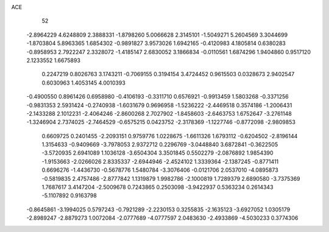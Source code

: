 ACE 
   52
  -2.8964229   4.6248809   2.3888331  -1.8798260   5.0066628   2.3145101
  -1.5049271   5.2604569   3.3044699  -1.8703804   5.8963365   1.6854302
  -0.9891827   3.9573026   1.6942165  -0.4120983   4.1805814   0.6380283
  -0.8958953   2.7922247   2.3328072  -1.4185147   2.6830052   3.1866834
  -0.0110561   1.6874296   1.9404860   0.9517120   2.1233552   1.6675893
   0.2247219   0.8026763   3.1743211  -0.7069155   0.3194154   3.4724452
   0.9615503   0.0328673   2.9402547   0.6030963   1.4053145   4.0010393
  -0.4900550   0.8961426   0.6958980  -0.4106193  -0.3311710   0.6576921
  -0.9913459   1.5803268  -0.3371256  -0.9831353   2.5931424  -0.2740938
  -1.6031679   0.9696958  -1.5236222  -2.4469518   0.3574186  -1.2006431
  -2.1433288   2.1012231  -2.4064246  -2.8600268   2.7027902  -1.8458603
  -2.6463753   1.6752647  -3.2761148  -1.3246904   2.7374025  -2.7464529
  -0.6575215   0.0423752  -2.3178369  -1.1227746  -0.8772098  -2.9809853
   0.6609725   0.2401455  -2.2093151   0.9759776   1.0228675  -1.6611326
   1.6793112  -0.6204502  -2.8196144   1.3154633  -0.9409669  -3.7978053
   2.9372712   0.2296769  -3.0448840   3.6872841  -0.3622505  -3.5720935
   2.6941089   1.1036128  -3.6504304   3.3501845   0.5502279  -2.0876892
   1.9854390  -1.9153663  -2.0266026   2.8335337  -2.6944946  -2.4524102
   1.3339364  -2.1387245  -0.8771411   0.6696276  -1.4436730  -0.5678776
   1.5480784  -3.3076406  -0.0121706   2.0537010  -4.0895873  -0.5819835
   2.4757486  -2.8777842   1.1319879   1.9982786  -2.1000819   1.7289379
   2.6890580  -3.7375369   1.7687617   3.4147204  -2.5009678   0.7243865
   0.2503098  -3.9422937   0.5363234   0.2614343  -5.1107892   0.9163798
  -0.8645861  -3.1994025   0.5797243  -0.7921289  -2.2230153   0.3255835
  -2.1635123  -3.6927052   1.0305179  -2.8989247  -2.8879273   1.0072084
  -2.0777689  -4.0777597   2.0483630  -2.4933869  -4.5030233   0.3774306
